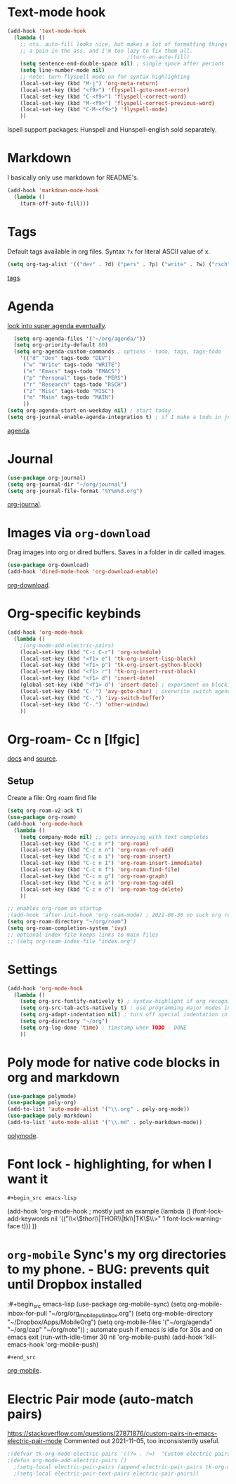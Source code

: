* Text-mode hook
#+begin_src emacs-lisp
  (add-hook 'text-mode-hook
    (lambda ()
      ;; nts. auto-fill looks nice, but makes a lot of formatting things
      ;; a pain in the ass, and I'm too lazy to fix them all.
                                        ;(turn-on-auto-fill)
      (setq sentence-end-double-space nil) ; single space after periods
      (setq line-number-mode nil)
      ;; note: turn flyspell mode on for syntax highlighting
      (local-set-key (kbd "M-j") 'org-meta-return)
      (local-set-key (kbd "<f9>") 'flyspell-goto-next-error)
      (local-set-key (kbd "C-<f9>") 'flyspell-correct-word)
      (local-set-key (kbd "M-<f9>") 'flyspell-correct-previous-word)
      (local-set-key (kbd "C-M-<f9>") 'flyspell-mode)
      ))
#+end_src
Ispell support packages: Hunspell and Hunspell-english sold separately.
* Markdown
I basically only use markdown for README's.
#+begin_src emacs-lisp
  (add-hook 'markdown-mode-hook
    (lambda ()
      (turn-off-auto-fill)))
#+end_src
* Tags
Default tags available in org files. Syntax =?x= for literal ASCII value of x.
#+begin_src emacs-lisp
(setq org-tag-alist '(("dev" . ?d) ("pers" . ?p) ("write" . ?w) ("rsch" . ?r) ("main" . ?m) ("misc" . ?z)))
#+end_src
[[https://orgmode.org/manual/Tags.html#Tags][tags]].
* Agenda
[[https://github.com/alphapapa/org-super-agenda][look into super agenda eventually]].
#+begin_src emacs-lisp
  (setq org-agenda-files '("~/org/agenda/"))
  (setq org-priority-default 80)
  (setq org-agenda-custom-commands ; options - todo, tags, tags-todo
    '(("d" "Dev" tags-todo "DEV")
     ("w" "Write" tags-todo "WRITE")
     ("e" "Emacs" tags-todo "EMACS")
     ("p" "Personal" tags-todo "PERS")
     ("r" "Research" tags-todo "RSCH")
     ("z" "Misc" tags-todo "MISC")
     ("m" "Main" tags-todo "MAIN")
     ))
(setq org-agenda-start-on-weekday nil) ; start today
(setq org-journal-enable-agenda-integration t) ; if I make a todo in journal, stick it into agenda
#+end_src
[[https://orgmode.org/manual/Agenda-Views.html][agenda]].

* Journal
#+begin_src emacs-lisp
  (use-package org-journal)
  (setq org-journal-dir "~/org/journal")
  (setq org-journal-file-format "%Y%m%d.org")
#+end_src
[[https://github.com/bastibe/org-journal][org-journal]].

* Images via =org-download=
Drag images into org or dired buffers. Saves in a folder in dir called images.
#+begin_src emacs-lisp
  (use-package org-download)
  (add-hook 'dired-mode-hook 'org-download-enable)
#+end_src
[[https://github.com/abo-abo/org-download][org-download]].

* Org-specific keybinds
#+begin_src emacs-lisp
  (add-hook 'org-mode-hook
    (lambda ()
      ;(org-mode-add-electric-pairs)
      (local-set-key (kbd "C-c C-r") 'org-schedule)
      (local-set-key (kbd "<f1> e") 'tk-org-insert-lisp-block)
      (local-set-key (kbd "<f1> p") 'tk-org-insert-python-block)
      (local-set-key (kbd "<f1> r") 'tk-org-insert-rust-block)
      (local-set-key (kbd "<f1> d") 'insert-date)
      (global-set-key (kbd "<f1> d") 'insert-date) ; experiment on blocking emacs overwrite 2021-08-30
      (local-set-key (kbd "C-'") 'avy-goto-char) ; overwrite switch agenda files
      (local-set-key (kbd "C-,") 'ivy-switch-buffer)
      (local-set-key (kbd "C-.") 'other-window)
      ))
#+end_src

* Org-roam- Cc n [lfgic]
[[https://www.orgroam.com/manual/][docs]] and [[https://github.com/org-roam/org-roam][source]].
** Setup
Create a file: Org roam find file
#+begin_src emacs-lisp
  (setq org-roam-v2-ack t)
  (use-package org-roam)
  (add-hook 'org-mode-hook
    (lambda ()
      (setq company-mode nil) ;; gets annoying with text completes
      (local-set-key (kbd "C-c n r") 'org-roam)
      (local-set-key (kbd "C-c n n") 'org-roam-ref-add)
      (local-set-key (kbd "C-c n i") 'org-roam-insert)
      (local-set-key (kbd "C-c n I") 'org-roam-insert-immediate)
      (local-set-key (kbd "C-c n f") 'org-roam-find-file)
      (local-set-key (kbd "C-c n g") 'org-roam-graph)
      (local-set-key (kbd "C-c n a") 'org-roam-tag-add)
      (local-set-key (kbd "C-c n d") 'org-roam-tag-delete)
      ))

  ;; enables org-roam on startup
  ;(add-hook 'after-init-hook 'org-roam-mode) ; 2021-08-30 no such org roam mode
  (setq org-roam-directory "~/org/roam")
  (setq org-roam-completion-system 'ivy)
  ;; optional index file keeps links to main files
  ;; (setq org-roam-index-file "index.org")
#+end_src

* Settings
#+begin_src emacs-lisp
  (add-hook 'org-mode-hook
    (lambda ()
      (setq org-src-fontify-natively t) ; syntax-highlight if org recognizes src block
      (setq org-src-tab-acts-natively t) ; use programming major modes in src blocks
      (setq org-adapt-indentation nil) ; turn off special indentation in org subsections
      (setq org-directory "~/org")
      (setq org-log-done 'time) ; timstamp when TODO - DONE
      ))
#+end_src
* Poly mode for native code blocks in org and markdown
#+begin_src emacs-lisp
  (use-package polymode)
  (use-package poly-org)
  (add-to-list 'auto-mode-alist '("\\.org" . poly-org-mode))
  (use-package poly-markdown)
  (add-to-list 'auto-mode-alist '("\\.md" . poly-markdown-mode))
#+end_src
[[https://polymode.github.io/usage/][polymode]].
* Font lock - highlighting, for when I want it
: #+begin_src emacs-lisp
  (add-hook 'org-mode-hook ; mostly just an example
    (lambda ()
      (font-lock-add-keywords nil '(("\\<\\(thor\\|THOR\\|tk\\|TK\\)\\>" 1 font-lock-warning-face t)))
      ))
#+end_src

* =org-mobile=  Sync's my org directories to my phone. - BUG: prevents quit until Dropbox installed
:#+begin_src emacs-lisp
  (use-package org-mobile-sync)
  (setq org-mobile-inbox-for-pull "~/org/org_mobile_pull_inbox.org")
  (setq org-mobile-directory "~/Dropbox/Apps/MobileOrg")
  (setq org-mobile-files '("~/org/agenda" "~/org/cap"  "~/org/note"))
  ; automate push if emacs is idle for 30s and on emacs exit
  (run-with-idle-timer 30 nil 'org-mobile-push)
  (add-hook 'kill-emacs-hook 'org-mobile-push)
: #+end_src
[[https://mobileorg.github.io/features/][org-mobile]].

* Electric Pair mode (auto-match pairs)
https://stackoverflow.com/questions/27871876/custom-pairs-in-emacs-electric-pair-mode
Commented out 2021-11-05, too inconsistently useful.
#+begin_src emacs-lisp
  ;(defvar tk-org-mode-electric-pairs '((?= . ?=)  "Custom electric pairs for org-mode."))
  ;(defun org-mode-add-electric-pairs ()
    ;(setq-local electric-pair-pairs (append electric-pair-pairs tk-org-mode-electric-pairs))
    ;(setq-local electric-pair-text-pairs electric-pair-pairs))
#+end_src
